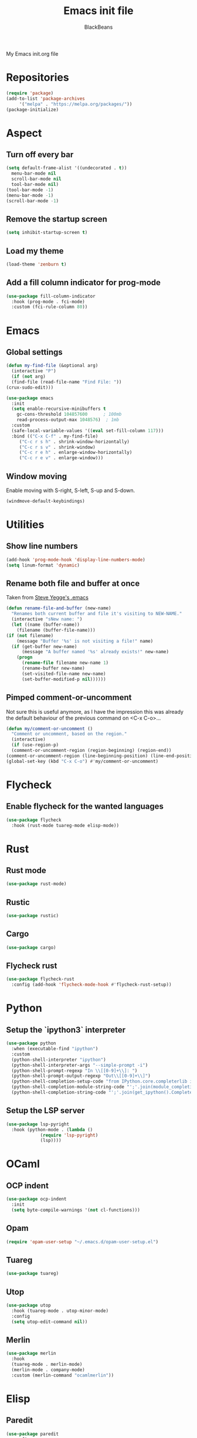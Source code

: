 
#+title: Emacs init file
#+author: BlackBeans

My Emacs init.org file
* Repositories
  #+begin_src emacs-lisp :tangle yes 
    (require 'package)
    (add-to-list 'package-archives
		 '("melpa" . "https://melpa.org/packages/"))
    (package-initialize)
  #+end_src

* Aspect
** Turn off every bar
   #+begin_src emacs-lisp :tangle yes
     (setq default-frame-alist '((undecorated . t))
	   menu-bar-mode nil
	   scroll-bar-mode nil
	   tool-bar-mode nil)
     (tool-bar-mode -1)
     (menu-bar-mode -1)
     (scroll-bar-mode -1)
   #+end_src
** Remove the startup screen
   #+begin_src emacs-lisp :tangle yes
     (setq inhibit-startup-screen t)
   #+end_src
** Load my theme
   #+begin_src emacs-lisp :tangle yes
     (load-theme 'zenburn t)
   #+end_src
** Add a fill column indicator for prog-mode
   #+begin_src emacs-lisp :tangle yes
     (use-package fill-column-indicator
       :hook (prog-mode . fci-mode)
       :custom (fci-rule-column 80))
   #+end_src

* Emacs
** Global settings
   #+begin_src emacs-lisp :tangle yes
     (defun my-find-file (&optional arg)
       (interactive "P")
       (if (not arg)
	   (find-file (read-file-name "Find File: "))
	 (crux-sudo-edit)))
     
     (use-package emacs
       :init
       (setq enable-recursive-minibuffers t
	     gc-cons-threshold 104857600	  ; 100mb
	     read-process-output-max 1048576)  ; 1mb
       :custom
       (safe-local-variable-values '((eval set-fill-column 117)))
       :bind (("C-x C-f" . my-find-file)
	      ("C-c r s h" . shrink-window-horizontally)
	      ("C-c r s v" . shrink-window)
	      ("C-c r e h" . enlarge-window-horizontally)
	      ("C-c r e v" . enlarge-window)))
   #+end_src
** Window moving
   Enable moving with S-right, S-left, S-up and S-down.
   #+begin_src emacs-lisp :tangle yes
     (windmove-default-keybindings)
   #+end_src
* Utilities
** Show line numbers
   #+begin_src emacs-lisp :tangle yes
     (add-hook 'prog-mode-hook 'display-line-numbers-mode)
     (setq linum-format 'dynamic)
   #+end_src
** Rename both file and buffer at once
   Taken from [[http://steve.yegge.googlepages.com/my-dot-emacs-file][Steve Yegge's .emacs]]
   #+begin_src emacs-lisp :tangle yes
     (defun rename-file-and-buffer (new-name)
       "Renames both current buffer and file it's visiting to NEW-NAME."
       (interactive "sNew name: ")
       (let ((name (buffer-name))
	     (filename (buffer-file-name)))
	 (if (not filename)
	     (message "Buffer '%s' is not visiting a file!" name)
	   (if (get-buffer new-name)
	       (message "A buffer named '%s' already exists!" new-name)
	     (progn
	       (rename-file filename new-name 1)
	       (rename-buffer new-name)
	       (set-visited-file-name new-name)
	       (set-buffer-modified-p nil))))))
   #+end_src
** Pimped comment-or-uncomment
   Not sure this is useful anymore, as I have the impression this was already the default behaviour
   of the previous command on <C-x C-o>...
   #+begin_src emacs-lisp :tangle yes
     (defun my/comment-or-uncomment ()
       "Comment or uncomment, based on the region."
       (interactive)
       (if (use-region-p)
	   (comment-or-uncomment-region (region-beginning) (region-end))
	 (comment-or-uncomment-region (line-beginning-position) (line-end-position))))
     (global-set-key (kbd "C-x C-o") #'my/comment-or-uncomment)
   #+end_src
* Flycheck
** Enable flycheck for the wanted languages
   #+begin_src emacs-lisp :tangle yes
     (use-package flycheck
       :hook (rust-mode tuareg-mode elisp-mode))
   #+end_src

* Rust
** Rust mode
   #+begin_src emacs-lisp :tangle yes
     (use-package rust-mode)
   #+end_src
** Rustic
   #+begin_src emacs-lisp :tangle yes
     (use-package rustic)
   #+end_src
** Cargo
   #+begin_src emacs-lisp :tangle yes
     (use-package cargo)
   #+end_src
** Flycheck rust
   #+begin_src emacs-lisp :tangle yes
     (use-package flycheck-rust
       :config (add-hook 'flycheck-mode-hook #'flycheck-rust-setup))
   #+end_src
* Python
** Setup the `ipython3` interpreter
   #+begin_src emacs-lisp :tangle yes
     (use-package python
       :when (executable-find "ipython")
       :custom
       (python-shell-interpreter "ipython")
       (python-shell-interpreter-args "--simple-prompt -i")
       (python-shell-prompt-regexp "In \\[[0-9]+\\]: ")
       (python-shell-prompt-output-regexp "Out\\[[0-9]+\\]")
       (python-shell-completion-setup-code "from IPython.core.completerlib import module_completion")
       (python-shell-completion-module-string-code "';'.join(module_completion('''%s'''))\n")
       (python-shell-completion-string-code "';'.join(get_ipython().Completer.all_completions('''%s'''))\n"))
   #+end_src
** Setup the LSP server
   #+begin_src emacs-lisp :tangle yes
     (use-package lsp-pyright
       :hook (python-mode . (lambda ()
			      (require 'lsp-pyright)
			      (lsp))))
   #+end_src
* OCaml
** OCP indent
   #+begin_src emacs-lisp :tangle yes
     (use-package ocp-indent
       :init
       (setq byte-compile-warnings '(not cl-functions)))
   #+end_src
** Opam
   #+begin_src emacs-lisp :tangle yes
     (require 'opam-user-setup "~/.emacs.d/opam-user-setup.el")
   #+end_src
** Tuareg
   #+begin_src emacs-lisp :tangle yes
     (use-package tuareg)
   #+end_src
** Utop
   #+begin_src emacs-lisp :tangle yes
     (use-package utop
       :hook (tuareg-mode . utop-minor-mode)
       :config
       (setq utop-edit-command nil))
   #+end_src
** Merlin
   #+begin_src emacs-lisp :tangle yes
     (use-package merlin
       :hook
       (tuareg-mode . merlin-mode)
       (merlin-mode . company-mode)
       :custom (merlin-command "ocamlmerlin"))
   #+end_src
* Elisp
** Paredit
   #+begin_src emacs-lisp :tangle yes
     (use-package paredit
       :config
       (add-hook 'emacs-lisp-mode-hook #'paredit-mode)
       (add-hook 'list-interaction-mode-hook #'paredit-mode)
       (add-hook 'ielm-mode-hook #'paredit-mode)
       (add-hook 'lisp-mode-hook #'paredit-mode)
       (add-hook 'eval-expression-minibuffer-setup-hook #'paredit-mode))
   #+end_src
* Bash
** Bash completion
   #+begin_src emacs-lisp :tangle yes 
     (autoload 'bash-completion-dynamic-complete
       "bash completion"
       "BASH completion hook")

     (use-package bash-completion
       :config
       (add-hook 'shell-dynamic-complete-functions 'bash-completion-dynamic-complete))
   #+end_src
** Load Bash aliases
   #+begin_src emacs-lisp :tangle yes 
     (use-package load-bash-alias
       :config
       (setq load-bash-alias-bashrc-file "~/.bashrc"))
   #+end_src
* LLVM
  #+begin_src emacs-lisp :tangle yes
    (add-to-list 'load-path "~/.emacs.d/llvm-mode")
    (require 'llvm-mode)
    (require 'tablegen-mode)
  #+end_src
* LaTeX
** AUCTeX
   #+begin_src emacs-lisp :tangle no
     (use-package tex
       :ensure auctex)
     (use-package company-auctex)
   #+end_src
** Latex
  #+begin_src emacs-lisp :tangle yes
    (setq LaTeX-command "latex -shell-escape")
    (add-hook 'latex-mode-hook 'display-line-numbers-mode)
  #+end_src
* Markdown
** Pandoc
   #+begin_src emacs-lisp :tangle yes
     (use-package pandoc-mode
       :hook markdown-mode
       :init
       (add-hook 'pandoc-mode-hook #'pandoc-load-default-settings))
   #+end_src
* Nix
** Nix mode
  #+begin_src emacs-lisp :tangle yes 
    (use-package nix-mode
      :after (lsp-mode flycheck)
      :init
      (add-to-list 'lsp-language-id-configuration '(nix-mode . "nix"))
      (lsp-register-client
       (make-lsp-client :new-connection (lsp-stdio-connection '("rnix-lsp"))
		       :major-modes '(nix-mode)
		       :server-id 'nix))
      (setq flycheck-command-wrapper-function
	    (lambda (command) (apply 'nix-shell-command (nix-current-sandbox) command))
	    flycheck-executable-find
	    (lambda (command) (nix-executable-find (nix-current-sandbox) command)))
      :config
      (define-key nix-mode-map (kbd "C-c n") #'helm-nixos-options))
  #+end_src
** Direnv
   #+begin_src emacs-lisp :tangle yes
     (use-package direnv
       :init
       (add-hook 'prog-mode-hook #'direnv-update-environment)
       :config
       (direnv-mode)
       :custom
       (setq direnv-always-show-summary nil))
   #+end_src
* J
  #+begin_src emacs-lisp :tangle yes
    (use-package j-mode
      :hook (j-mode . prog-mode-hook)
      :config
      (setq j-console-cmd "jconsole")
      )
    
    
    (put 'j-other-face 'face-alias 'font-lock-keyword-face)
    (put 'j-verb-face 'face-alias 'font-lock-keyword-face)
    (put 'j-adverb-face 'face-alias 'font-lock-preprocessor-face)
    (put 'j-conjunction-face 'face-alias 'j-adverb-face)
  #+end_src
* Data languages
** YAML
   Major mode for YAML configuration files.
   #+begin_src emacs-lisp :tangle yes
     (use-package yaml-mode)
   #+end_src
** TOML
   Major mode for TOML configuration files.
   #+begin_src emacs-lisp :tangle yes
     (use-package toml-mode)
   #+end_src
** JSON
   Major mode for JSON configuration files.
   #+begin_src emacs-lisp :tangle yes
     (use-package json-mode)
   #+end_src

* Company
  #+begin_src emacs-lisp :tangle yes
    (use-package company
      :hook (prog-mode . company-mode)
      :config
      (progn
	(bind-key [remap completion-at-point] #'company-complete company-mode-map)
	(setq company-show-numbers nil
	      company-tooltip-align-annotations t
	      company-idle-delay 0
	      company-minimum-prefix-length 3))
      )
  #+end_src

* Projectile
** Projectile
  #+begin_src emacs-lisp :tangle yes
    (use-package projectile
      :hook (rust-mode . projectile-mode))
  #+end_src
  
* Delete selection mode
  When a region is selected and you start typing, it replaces the region instead of
  simply deselecting it and appending what you type.
  #+begin_src emacs-lisp :tangle yes
    (setq delete-selection-mode t)
  #+end_src

* Disable font lock in speedbar-mode
  Font lock allows customization of the font for selected regions of text.
  Speedbar mode doesn't need that.
  #+begin_src emacs-lisp :tangle yes
    (setq font-lock-global-modes '(not speedbar-mode))
  #+end_src
* Gnutls algorithm
  #+begin_src emacs-lisp :tangle yes
    (setq gnutls-algorithm-priority "NORMAL:-VERS-TLS1.3")
  #+end_src
* Moving
** Ace jump mode
   Fantastic mode that allows you to jump to any location on screen in less than three keystrokes.
   #+begin_src emacs-lisp :tangle yes
     (use-package ace-jump-mode
       :bind ("C-." . ace-jump-mode))
   #+end_src
** Jump char
   Allow to jump even faster to a precise character, both forward and backward
   #+begin_src emacs-lisp :tangle yes
     (use-package jump-char
       :bind (("M-h" . jump-char-forward)
	      ("M-m" . jump-char-backward))
       :config
       (setq jump-char-forward-key nil
	     jump-char-backward-key nil))
   #+end_src
* Selecting
** Embrace
   #+begin_src emacs-lisp :tangle yes
     (use-package embrace
       :bind (("C-," . embrace-commander))
       :hook (org-mode . embrace-org-mode-hook))
   #+end_src
** Expand region
   #+begin_src emacs-lisp :tangle yes
     (use-package expand-region
       :bind (("M-'" . er/expand-region)))
   #+end_src
* Which key
  #+begin_src emacs-lisp :tangle yes
    (use-package which-key
      :config
      (which-key-mode))
  #+end_src
* Org
** Org
  Default configuration
  #+begin_src emacs-lisp :tangle yes
    (use-package org
      :config
      (progn
	(setq org-agenda-start-on-weekday 1)
	(setq org-modules '(ol-bbdb ol-bibtex ol-docview ol-gnus org-habit ol-info ol-irc ol-mhe ol-rmail ol-w3m))
	(setq org-agenda-files (list "~/org/head.org" "~/org/school.org")))
      (add-hook 'org-mode-hook (lambda () (setq-local backup-by-copying t)))
      :custom-face
      (org-level-1 ((t (:inherit outline-1 :height 1.25))))
      (org-level-2 ((t (:inherit outline-1 :height 1.2))))
      (org-level-3 ((t (:inherit outline-1 :height 1.15))))
      (org-level-4 ((t (:inherit outline-1 :height 1.1))))
      (org-level-5 ((t (:inherit outline-1 :height 1.05)))))
  #+end_src
  Auto-tangle
  #+begin_src emacs-lisp :tangle yes
    (use-package org-auto-tangle
      :hook (org-mode . org-auto-tangle-mode)
      :init (setq org-auto-tangle-default t))
  #+end_src
** Compatibility
   Enable windmove even in org-mode.
   #+begin_src emacs-lisp :tangle yes
     (add-hook 'org-shiftup-final-hook 'windmove-up)
     (add-hook 'org-shiftdown-final-hook 'windmove-down)
     (add-hook 'org-shiftright-final-hook 'windmove-right)
     (add-hook 'org-shiftleft-final-hook 'windmove-left)

   #+end_src
** Roam
   #+begin_src emacs-lisp :tangle yes
     (use-package org-roam
       :init
       (setq org-roam-v2-ack t)
       :custom
       (org-roam-directory "~/em/roam/")
       (org-roam-completion-everywhere t)
       (org-roam-dailies-directory "log/")
       (org-roam-dailies-capture-templates
	'(("T" "(E)Timestamp" entry "* %<%R>>\n   %?"
	   :if-new (file+head "%<%Y-%m-%d>.org.gpg" "#+title: %<%Y-%m-%d>\n"))))
       :bind (("C-c n l" . org-roam-buffer-toggle)
	      ("C-c n f" . org-roam-node-find)
	      ("C-c n i" . org-roam-node-insert)
	      :map org-mode-map
	      ("C-M-i" . completion-at-point)
	      :map org-roam-dailies-map
	      ("Y" . org-roam-dailies-capture-yesterday)
	      ("T" . org-roam-dailies-capture-tomorrow))
       :bind-keymap
       ("C-c n d" . org-roam-dailies-map)
       :config
       (require 'org-roam-dailies)
       (org-roam-setup)
       (org-roam-db-autosync-mode))
   #+end_src
* LSP
** Setup main LSP
   #+begin_src emacs-lisp :tangle yes
     (use-package lsp-mode
       :after (direnv)
       :init
       (setq lsp-keymap-prefix "C-c l"
	     lsp-log-io nil)
       :config
       (define-key lsp-mode-map (kbd "C-c l") lsp-command-map)
       (setq lsp-file-watch-ignored '(
				      "[/\\\\]\\.direnv$"
				      "[/\\\\]target$"))
       :hook ((python-mode . lsp)
	      (rust-mode . lsp)
	      (tuareg-opam-mode . lsp)
	      (nix-mode . lsp)
	      (lsp-mode . lsp-enable-which-key-integration))
       :commands lsp)
   #+end_src
** LSP ui
   #+begin_src emacs-lisp :tangle yes
     (use-package lsp-ui
       :commands lsp-ui-mode)
   #+end_src
* Yasnippet
** Yasnippet
   #+begin_src emacs-lisp :tangle yes
     (use-package yasnippet
       :bind (("M-n" . yas-next-field)
	      ("M-p" . yas-prev-field)
	      ("<C-return>" . yas-exit-snippet))
       :config
       (setq yas-verbosity 1
	     yas-wrap-around-region t)
       (define-key yas-minor-mode-map (kbd "<tab>") nil)
       (define-key yas-minor-mode-map (kbd "TAB") nil)
       (define-key yas-minor-mode-map (kbd "M-<tab>") #'yas-expand)
       (with-eval-after-load 'yasnippet
	 (setq yas-snippet-dirs '(yasnippet-snippets-dir)))
       (yas-reload-all)
       (yas-global-mode 1))
   #+end_src
** Actual snippets
   #+begin_src emacs-lisp :tangle yes
     (use-package yasnippet-snippets)
   #+end_src
* Vertico
  #+begin_src emacs-lisp :tangle yes
    (use-package vertico
      :init
      (vertico-mode))
  #+end_src
* TRAMP
** Tramp configuration
  #+begin_src emacs-lisp :tangle yes
    (use-package tramp
      :config
      (setq password-cache-expiry nil))
  #+end_src
  #+begin_src emacs-lisp :tangle yes
    (use-package auth-source
      :ensure nil
      :custom
      (auth-source-save-behavior nil))
  #+end_src
* Save place and history
** Save place
   #+begin_src emacs-lisp :tangle yes
     (setq save-place-mode t)
   #+end_src
** Save history
   #+begin_src emacs-lisp :tangle yes
     (use-package savehist
       :ensure nil
       :init
       (savehist-mode))
   #+end_src
* Crux
  #+begin_src emacs-lisp :tangle yes 
    (use-package crux
      :bind (("C-c e" . crux-eval-and-replace)
	     ("C-<backspace>" . crux-kill-line-backwards)
	     ("C-c f" . crux-recentf-find-file)))
  #+end_src
* Magit
  #+begin_src emacs-lisp :tangle yes
    (use-package magit
      :bind (("C-x g" . magit-status)
	     ("C-x M-g" . magit-dispatch)
	     ("C-C M-g" . magit-file-dispatch)))
  #+end_src
* Eshell
  #+begin_src emacs-lisp :tangle yes
    (use-package eshell
      :ensure nil
      :bind (("<f1>" . eshell)))
  #+end_src

* Unison
  A major mode for editing unison configuration files.
  #+begin_src emacs-lisp :tangle yes
    (use-package unison-mode)
  #+end_src

* Pass
  #+begin_src emacs-lisp :tangle yes
    (use-package pass)
    (use-package pinentry)
  #+end_src
